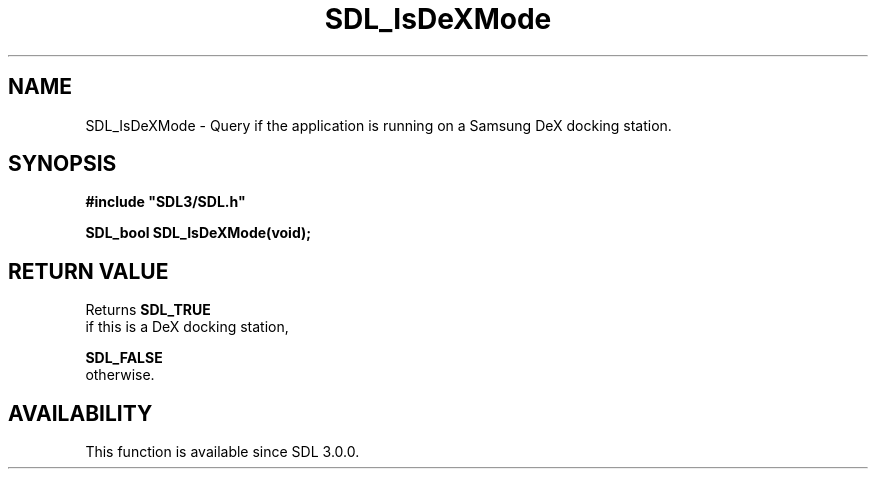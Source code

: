 .\" This manpage content is licensed under Creative Commons
.\"  Attribution 4.0 International (CC BY 4.0)
.\"   https://creativecommons.org/licenses/by/4.0/
.\" This manpage was generated from SDL's wiki page for SDL_IsDeXMode:
.\"   https://wiki.libsdl.org/SDL_IsDeXMode
.\" Generated with SDL/build-scripts/wikiheaders.pl
.\"  revision SDL-aba3038
.\" Please report issues in this manpage's content at:
.\"   https://github.com/libsdl-org/sdlwiki/issues/new
.\" Please report issues in the generation of this manpage from the wiki at:
.\"   https://github.com/libsdl-org/SDL/issues/new?title=Misgenerated%20manpage%20for%20SDL_IsDeXMode
.\" SDL can be found at https://libsdl.org/
.de URL
\$2 \(laURL: \$1 \(ra\$3
..
.if \n[.g] .mso www.tmac
.TH SDL_IsDeXMode 3 "SDL 3.0.0" "SDL" "SDL3 FUNCTIONS"
.SH NAME
SDL_IsDeXMode \- Query if the application is running on a Samsung DeX docking station\[char46]
.SH SYNOPSIS
.nf
.B #include \(dqSDL3/SDL.h\(dq
.PP
.BI "SDL_bool SDL_IsDeXMode(void);
.fi
.SH RETURN VALUE
Returns 
.BR SDL_TRUE
 if this is a DeX docking station,

.BR SDL_FALSE
 otherwise\[char46]

.SH AVAILABILITY
This function is available since SDL 3\[char46]0\[char46]0\[char46]

